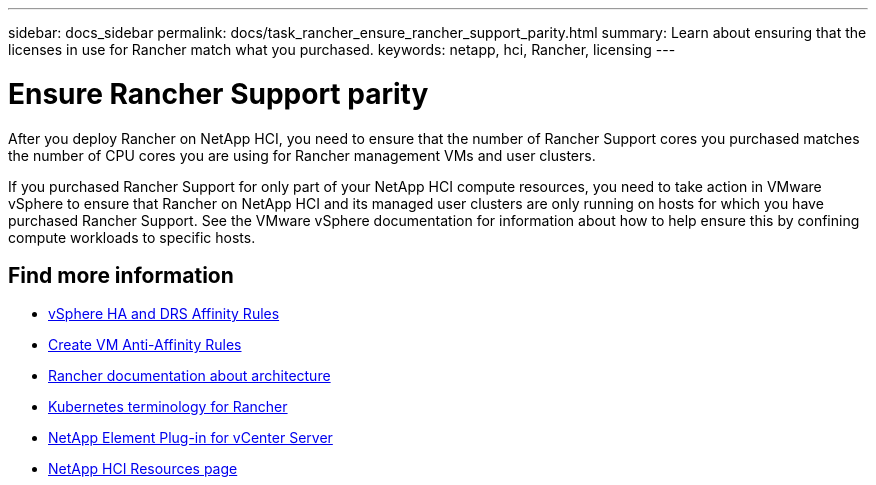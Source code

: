 ---
sidebar: docs_sidebar
permalink: docs/task_rancher_ensure_rancher_support_parity.html
summary: Learn about ensuring that the licenses in use for Rancher match what you purchased.
keywords: netapp, hci, Rancher, licensing
---

= Ensure Rancher Support parity
:hardbreaks:
:nofooter:
:icons: font
:linkattrs:
:imagesdir: ../media/

[.lead]
After you deploy Rancher on NetApp HCI, you need to ensure that the number of Rancher Support cores you purchased matches the number of CPU cores you are using for Rancher management VMs and user clusters.

If you purchased Rancher Support for only part of your NetApp HCI compute resources, you need to take action in VMware vSphere to ensure that Rancher on NetApp HCI and its managed user clusters are only running on hosts for which you have purchased Rancher Support. See the VMware vSphere documentation for information about how to help ensure this by confining compute workloads to specific hosts.

[discrete]
== Find more information
* https://docs.vmware.com/en/VMware-vSphere/6.5/com.vmware.vsphere.avail.doc/GUID-E137A9F8-17E4-4DE7-B986-94A0999CF327.html[vSphere HA and DRS Affinity Rules]
* https://docs.vmware.com/en/VMware-vSphere/6.7/com.vmware.vsphere.resmgmt.doc/GUID-FBE46165-065C-48C2-B775-7ADA87FF9A20.html[Create VM Anti-Affinity Rules]
* https://rancher.com/docs/rancher/v2.x/en/overview/architecture/[Rancher documentation about architecture^]
* https://rancher.com/docs/rancher/v2.x/en/overview/concepts/[Kubernetes terminology for Rancher]
* https://docs.netapp.com/us-en/vcp/index.html[NetApp Element Plug-in for vCenter Server^]
* https://www.netapp.com/us/documentation/hci.aspx[NetApp HCI Resources page^]
